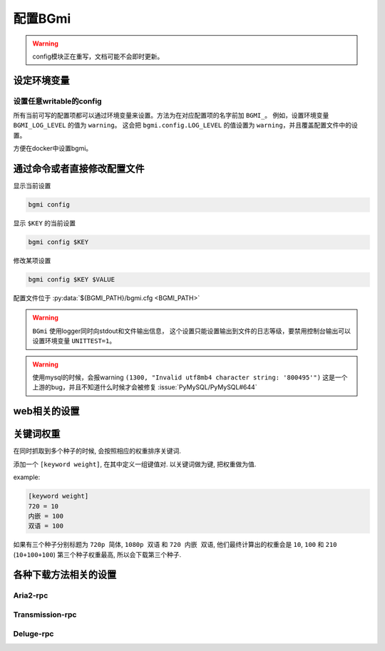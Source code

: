配置BGmi
========

.. warning::

    config模块正在重写，文档可能不会即时更新。

设定环境变量
-------------

.. py:data:: BGMI_PATH

   所有持久化的数据, 比如配置文件 ``bgmi.cfg`` 数据库 ``bangumi.db``.

.. py:data:: DEBUG

    有时候 ``BGmi`` 会忽略某些错误, 比如 ``search`` 中的错误,
    如果你无法正常的使用某些功能, 又不能确定哪里出了错误, 不为空时会抛出一些原本不会抛出的错误.

.. py:data:: DEV

    输出warning

设置任意writable的config
~~~~~~~~~~~~~~~~~~~~~~~~

所有当前可写的配置项都可以通过环境变量来设置。方法为在对应配置项的名字前加 ``BGMI_``。
例如，设置环境变量 ``BGMI_LOG_LEVEL`` 的值为 ``warning``。
这会把 ``bgmi.config.LOG_LEVEL`` 的值设置为 ``warning``，并且覆盖配置文件中的设置。

方便在docker中设置bgmi。


通过命令或者直接修改配置文件
----------------------------

显示当前设置

.. code-block:: bash

    bgmi config

显示 ``$KEY`` 的当前设置

.. code-block:: bash

    bgmi config $KEY

修改某项设置

.. code-block:: bash

    bgmi config $KEY $VALUE

配置文件位于 :py:data:`${BGMI_PATH}/bgmi.cfg <BGMI_PATH>`

.. py:data:: SAVE_PATH

    番剧保存的文件夹, 默认为 :py:data:`BGMI_PATH`/bangumi ,
    所有的番剧都会保存在这个文件夹内.

.. py:data:: LOG_LEVEL

    日志等级，应该为 ``debug``，``info``，``warning``，``error``

.. warning::

    ``BGmi`` 使用logger同时向stdout和文件输出信息，
    这个设置只能设置输出到文件的日志等级，要禁用控制台输出可以设置环境变量 ``UNITTEST=1``。

.. py:data:: DOWNLOAD_DELEGATE

    下载工具, 使用 ``aria2-rpc`` ,  ``transmission-rpc`` 或者 ``deluge-rpc``.

.. py:data:: DB_URL

    参照
    `peewee#database-url <https://peewee.readthedocs.io/en/latest/peewee/playhouse.html#database-url>`_,
    默认会使用sqlite

.. warning::

    使用mysql的时候，会报warning ``(1300, "Invalid utf8mb4 character string: '800495'")``
    这是一个上游的bug，并且不知道什么时候才会被修复 :issue:`PyMySQL/PyMySQL#644`

.. py:data:: MAX_PAGE

    当抓取数据源的时候最大的抓取页数

.. py:data:: TMP_PATH

    存放某些临时文件的路径.

.. py:data:: DISABLED_DATA_SOURCE

     禁用的数据源

.. py:data:: ENABLE_GLOBAL_FILTER

    是否启用全局排除关键词

.. py:data:: GLOBAL_FILTER

    全局过滤关键词, 以 ``,`` 分割.

.. py:data:: TORNADO_SERVE_STATIC_FILES

    是否用tornado代理静态文件, 建议使用nginx或者caddy代理静态文件.

.. py:data:: BANGUMI_MOE_URL

    bangumi.moe镜像站链接, 默认为源站链接

.. py:data:: SHARE_DMHY_URL

    动漫花园镜像站链接, 默认为源站链接.

.. py:data:: LANG

    语言设置, 目前还没有实际用处

web相关的设置
-------------


.. py:data:: DANMAKU_API_URL

    dplayer使用的弹幕库后端.

.. py:data:: ADMIN_TOKEN

    前端的管理界面


关键词权重
----------


在同时抓取到多个种子的时候, 会按照相应的权重排序关键词.

添加一个 ``[keyword weight]``, 在其中定义一组键值对. 以关键词做为键, 把权重做为值.

example:

.. code-block:: ini

    [keyword weight]
    720 = 10
    内嵌 = 100
    双语 = 100

如果有三个种子分别标题为 ``720p 简体``, ``1080p 双语`` 和 ``720 内嵌 双语``,
他们最终计算出的权重会是 ``10``, ``100`` 和 ``210`` (``10+100+100``)
第三个种子权重最高, 所以会下载第三个种子.

各种下载方法相关的设置
-----------------------

Aria2-rpc
~~~~~~~~~

.. py:data:: ARIA2_RPC_URL

    xml-rpc对应的链接, (非jsonrpc链接).(应该以 ``/rpc`` )

.. py:data:: ARIA2_RPC_TOKEN

    rpc token(如果没有设置secret, 保持默认或者设置为 ``token:``)

Transmission-rpc
~~~~~~~~~~~~~~~~

.. py:data:: TRANSMISSION_RPC_URL

    transmission-rpc host

.. py:data:: TRANSMISSION_RPC_PORT

    transmission-rpc port

.. py:data:: TRANSMISSION_RPC_USERNAME

    transmission-rpc username(保持默认值如果没有使用认证)

.. py:data:: TRANSMISSION_RPC_PASSWORD

    transmission rpc password(保持默认值如果没有使用认证)

Deluge-rpc
~~~~~~~~~~

.. py:data:: DELUGE_RPC_URL

    deluge rpc url

.. py:data:: DELUGE_RPC_PASSWORD

    deluge rpc password
